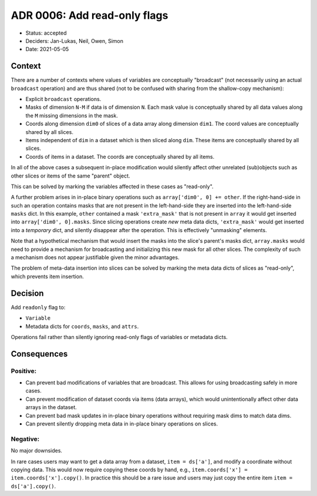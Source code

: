 ADR 0006: Add read-only flags
=============================

- Status: accepted
- Deciders: Jan-Lukas, Neil, Owen, Simon
- Date: 2021-05-05

Context
-------

There are a number of contexts where values of variables are conceptually "broadcast" (not necessarily using an actual ``broadcast`` operation) and are thus shared (not to be confused with sharing from the shallow-copy mechanism):

- Explicit ``broadcast`` operations.
- Masks of dimension ``N-M`` if data is of dimension ``N``.
  Each mask value is conceptually shared by all data values along the ``M`` missing dimensions in the mask.
- Coords along dimension ``dim0`` of slices of a data array along dimension ``dim1``.
  The coord values are conceptually shared by all slices.
- Items independent of ``dim`` in a dataset which is then sliced along ``dim``.
  These items are conceptually shared by all slices.
- Coords of items in a dataset.
  The coords are conceptually shared by all items.

In all of the above cases a subsequent in-place modification would silently affect other unrelated (sub)objects such as other slices or items of the same "parent" object.

This can be solved by marking the variables affected in these cases as "read-only".

A further problem arises in in-place binary operations such as ``array['dim0', 0] += other``.
If the right-hand-side in such an operation contains masks that are not present in the left-hand-side they are inserted into the left-hand-side ``masks`` dict.
In this example, ``other`` contained a mask ``'extra_mask'`` that is not present in ``array`` it would get inserted into ``array['dim0', 0].masks``.
Since slicing operations create *new* meta data dicts, ``'extra_mask'`` would get inserted into a *temporary* dict, and silently disappear after the operation.
This is effectively "unmasking" elements.

Note that a hypothetical mechanism that would insert the masks into the slice's parent's masks dict, ``array.masks`` would need to provide a mechanism for broadcasting and initializing this new mask for all other slices.
The complexity of such a mechanism does not appear justifiable given the minor advantages.

The problem of meta-data insertion into slices can be solved by marking the meta data dicts of slices as "read-only", which prevents item insertion.

Decision
--------

Add ``readonly`` flag to:

- ``Variable``
- Metadata dicts for ``coords``, ``masks``, and ``attrs``.

Operations fail rather than silently ignoring read-only flags of variables or metadata dicts.

Consequences
------------

Positive:
~~~~~~~~~

- Can prevent bad modifications of variables that are broadcast.
  This allows for using broadcasting safely in more cases.
- Can prevent modification of dataset coords via items (data arrays), which would unintentionally affect other data arrays in the dataset.
- Can prevent bad mask updates in in-place binary operations without requiring mask dims to match data dims.
- Can prevent silently dropping meta data in in-place binary operations on slices.

Negative:
~~~~~~~~~

No major downsides.

In rare cases users may want to get a data array from a dataset, ``item = ds['a']``, and modify a coordinate without copying data.
This would now require copying these coords by hand, e.g., ``item.coords['x'] = item.coords['x'].copy()``.
In practice this should be a rare issue and users may just copy the entire item ``item = ds['a'].copy()``.
